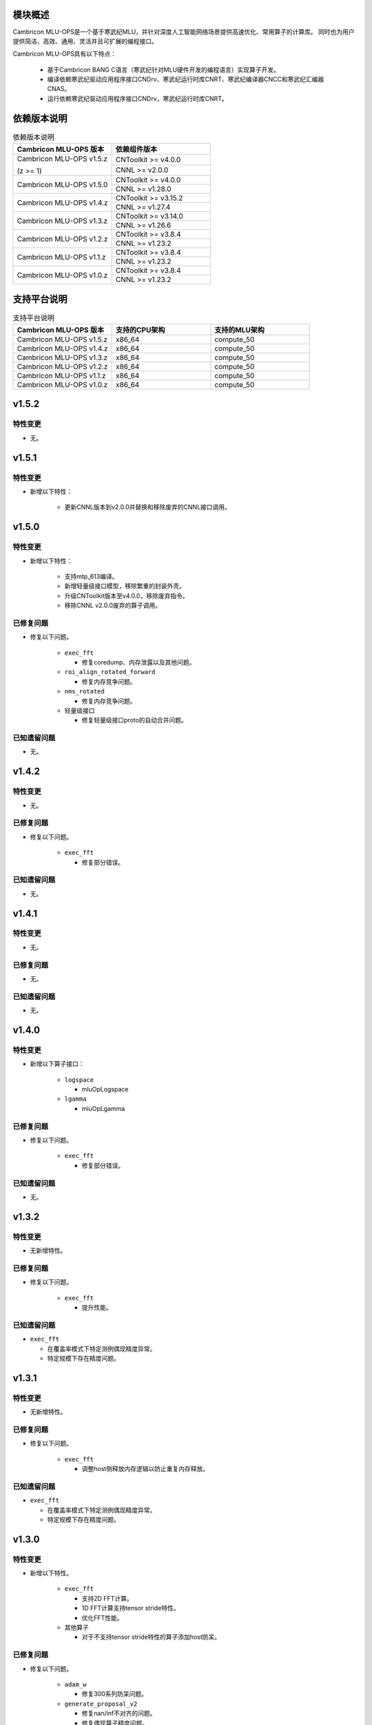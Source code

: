 模块概述
-------------------
Cambricon MLU-OPS是一个基于寒武纪MLU，并针对深度人工智能网络场景提供高速优化、常用算子的计算库。
同时也为用户提供简洁、高效、通用、灵活并且可扩展的编程接口。

Cambricon MLU-OPS具有以下特点：

  - 基于Cambricon BANG C语言（寒武纪针对MLU硬件开发的编程语言）实现算子开发。
  - 编译依赖寒武纪驱动应用程序接口CNDrv、寒武纪运行时库CNRT、寒武纪编译器CNCC和寒武纪汇编器CNAS。
  - 运行依赖寒武纪驱动应用程序接口CNDrv，寒武纪运行时库CNRT。


依赖版本说明
------------------

.. table:: 依赖版本说明
   :class: longtable
   :widths: 3 3

   +-----------------------------+-----------------------------+
   | Cambricon MLU-OPS 版本      | 依赖组件版本                |
   +=============================+=============================+
   | Cambricon MLU-OPS v1.5.z    | CNToolkit >= v4.0.0         |
   |                             +-----------------------------+
   | (z >= 1)                    | CNNL >= v2.0.0              |
   +-----------------------------+-----------------------------+
   | Cambricon MLU-OPS v1.5.0    | CNToolkit >= v4.0.0         |
   |                             +-----------------------------+
   |                             | CNNL >= v1.28.0             |
   +-----------------------------+-----------------------------+
   | Cambricon MLU-OPS v1.4.z    | CNToolkit >= v3.15.2        |
   |                             +-----------------------------+
   |                             | CNNL >= v1.27.4             |
   +-----------------------------+-----------------------------+
   | Cambricon MLU-OPS v1.3.z    | CNToolkit >= v3.14.0        |
   |                             +-----------------------------+
   |                             | CNNL >= v1.26.6             |
   +-----------------------------+-----------------------------+
   | Cambricon MLU-OPS v1.2.z    | CNToolkit >= v3.8.4         |
   |                             +-----------------------------+
   |                             | CNNL >= v1.23.2             |
   +-----------------------------+-----------------------------+
   | Cambricon MLU-OPS v1.1.z    | CNToolkit >= v3.8.4         |
   |                             +-----------------------------+
   |                             | CNNL >= v1.23.2             |
   +-----------------------------+-----------------------------+
   | Cambricon MLU-OPS v1.0.z    | CNToolkit >= v3.8.4         |
   |                             +-----------------------------+
   |                             | CNNL >= v1.23.2             |
   +-----------------------------+-----------------------------+


支持平台说明
------------------

.. table:: 支持平台说明
   :class: longtable
   :widths: 3 3 3

   +-----------------------------+------------------------+--------------------------------+
   | Cambricon MLU-OPS 版本      | 支持的CPU架构          | 支持的MLU架构                  |
   +=============================+========================+================================+
   | Cambricon MLU-OPS v1.5.z    | x86_64                 | compute_50                     |
   +-----------------------------+------------------------+--------------------------------+
   | Cambricon MLU-OPS v1.4.z    | x86_64                 | compute_50                     |
   +-----------------------------+------------------------+--------------------------------+
   | Cambricon MLU-OPS v1.3.z    | x86_64                 | compute_50                     |
   +-----------------------------+------------------------+--------------------------------+
   | Cambricon MLU-OPS v1.2.z    | x86_64                 | compute_50                     |
   +-----------------------------+------------------------+--------------------------------+
   | Cambricon MLU-OPS v1.1.z    | x86_64                 | compute_50                     |
   +-----------------------------+------------------------+--------------------------------+
   | Cambricon MLU-OPS v1.0.z    | x86_64                 | compute_50                     |
   +-----------------------------+------------------------+--------------------------------+

v1.5.2
-----------------

特性变更
~~~~~~~~~~~~~~~~~~~~~

- 无。
   
v1.5.1
-----------------

特性变更
~~~~~~~~~~~~~~~~~~~~~

- 新增以下特性：

   * 更新CNNL版本到v2.0.0并替换和移除废弃的CNNL接口调用。
   
v1.5.0
-----------------

特性变更
~~~~~~~~~~~~~~~~~~~~~

- 新增以下特性：

   * 支持mtp_613编译。

   * 新增轻量级接口模型，移除繁重的封装外壳。

   * 升级CNToolkit版本至v4.0.0，移除废弃指令。

   * 移除CNNL v2.0.0废弃的算子调用。

已修复问题
~~~~~~~~~~~~~~~~~~~~~

- 修复以下问题。

   * ``exec_fft``

     + 修复coredump、内存泄露以及其他问题。

   * ``roi_align_rotated_forward``

     + 修复内存竞争问题。

   * ``nms_rotated``

     + 修复内存竞争问题。
  
   * 轻量级接口

     + 修复轻量级接口proto的自动合并问题。

已知遗留问题
~~~~~~~~~~~~~~~~~~~~~

- 无。

v1.4.2
-----------------

特性变更
~~~~~~~~~~~~~~~~~~~~~

- 无。

已修复问题
~~~~~~~~~~~~~~~~~~~~~

- 修复以下问题。

   * ``exec_fft``

     + 修复部分错误。

已知遗留问题
~~~~~~~~~~~~~~~~~~~~~

- 无。


v1.4.1
-----------------

特性变更
~~~~~~~~~~~~~~~~~~~~~

- 无。

已修复问题
~~~~~~~~~~~~~~~~~~~~~

- 无。

已知遗留问题
~~~~~~~~~~~~~~~~~~~~~

- 无。

v1.4.0
-----------------

特性变更
~~~~~~~~~~~~~~~~~~~~~

- 新增以下算子接口：

   * ``logspace``

     + mluOpLogspace

   * ``lgamma``

     + mluOpLgamma

已修复问题
~~~~~~~~~~~~~~~~~~~~~

- 修复以下问题。

   * ``exec_fft``

     + 修复部分错误。

已知遗留问题
~~~~~~~~~~~~~~~~~~~~~

- 无。

v1.3.2
-----------------

特性变更
~~~~~~~~~~~~~~~~~~~~~

- 无新增特性。

已修复问题
~~~~~~~~~~~~~~~~~~~~~

- 修复以下问题。

   * ``exec_fft``

     + 提升性能。

已知遗留问题
~~~~~~~~~~~~~~~~~~~~~

- ``exec_fft``

  * 在覆盖率模式下特定测例偶现精度异常。
  * 特定规模下存在精度问题。

v1.3.1
-----------------

特性变更
~~~~~~~~~~~~~~~~~~~~~

- 无新增特性。

已修复问题
~~~~~~~~~~~~~~~~~~~~~

- 修复以下问题。

   * ``exec_fft``

     + 调整host侧释放内存逻辑以防止重复内存释放。

已知遗留问题
~~~~~~~~~~~~~~~~~~~~~

- ``exec_fft``

  * 在覆盖率模式下特定测例偶现精度异常。
  * 特定规模下存在精度问题。


v1.3.0
-----------------

特性变更
~~~~~~~~~~~~~~~~~~~~~

- 新增以下特性。

   * ``exec_fft``

     + 支持2D FFT计算。
     + 1D FFT计算支持tensor stride特性。
     + 优化FFT性能。

   * 其他算子

     + 对于不支持tensor stride特性的算子添加host防呆。

已修复问题
~~~~~~~~~~~~~~~~~~~~~

- 修复以下问题。

   * ``adam_w``

     + 修复300系列防呆问题。

   * ``generate_proposal_v2``

     + 修复nan/inf不对齐的问题。
     + 修复偶现算子精度问题。
     + 修复偶现core dump问题。

已知遗留问题
~~~~~~~~~~~~~~~~~~~~~

- ``exec_fft``

  * 在覆盖率模式下特定测例偶现精度异常。
  * 特定规模下存在精度问题。

v1.2.4
-----------------

特性变更
~~~~~~~~~~~~~~~~~~~~~

- 无新增特性。

已修复问题
~~~~~~~~~~~~~~~~~~~~~

- 无。

已知遗留问题
~~~~~~~~~~~~~~~~~~~~~

- 无。

v1.2.3
-----------------

特性变更
~~~~~~~~~~~~~~~~~~~~~

- 无新增特性。

已修复问题
~~~~~~~~~~~~~~~~~~~~~

- 无。

已知遗留问题
~~~~~~~~~~~~~~~~~~~~~

- 无。

v1.2.2
-----------------

特性变更
~~~~~~~~~~~~~~~~~~~~~

- 无新增特性。

已修复问题
~~~~~~~~~~~~~~~~~~~~~

- 无。

已知遗留问题
~~~~~~~~~~~~~~~~~~~~~

- 无。

v1.2.1
-----------------

特性变更
~~~~~~~~~~~~~~~~~~~~~

- 无新增特性。

已修复问题
~~~~~~~~~~~~~~~~~~~~~

- 无。

已知遗留问题
~~~~~~~~~~~~~~~~~~~~~

- 无。

v1.2.0
-----------------

特性变更
~~~~~~~~~~~~~~~~~~~~~

- 无新增特性。

已修复问题
~~~~~~~~~~~~~~~~~~~~~

- 修复以下问题：

   * 修复算子 mluOpGenerateProposalsV2 在 nan/inf 场景下的功能问题。
   * 修复算子 mluOpDeformRoiPoolBackward、mluOpRoiAlignRotatedForward、mluOpRoiAlignRotatedBackward 理论计算量不准确的问题。
   * 修复算子性能分析工具的代码问题。

已知遗留问题
~~~~~~~~~~~~~~~~~~~~~

- 无。


v1.1.1
-----------------

特性变更
~~~~~~~~~~~~~~~~~~~~~

- 无新增特性。

已修复问题
~~~~~~~~~~~~~~~~~~~~~

- 修复以下问题：

   * 修复性能分析工具处理同名测试用例时引入的功能问题。
   * 修复算子 mluOpAdamW 未分配任务类型引入的算子功能问题。

已知遗留问题
~~~~~~~~~~~~~~~~~~~~~

- 无。


v1.1.0
-----------------

特性变更
~~~~~~~~~~~~~~~~~~~~~

- 新增以下算子接口：

   * ``adam_w``

     + mluOpAdamW
     + mluOpCreateAdamWDescriptor
     + mluOpSetAdamWDescAttr
     + mluOpDestroyAdamWDescriptor

   * ``exec_fft``

     + mluOpExecFFT
     + mluOpCreateFFTPlan
     + mluOpDestroyFFTPlan
     + mluOpSetFFTReserveArea
     + mluOpMakeFFTPlanMany


v1.0.0
-----------------

特性变更
~~~~~~~~~~~~~~~~~~~~~

- 新增以下算子接口：

   * ``dcn``

     + mluOpDCNForward

     + mluOpDCNBackwardWeight

     + mluOpDCNBackwardData

     + mluOpCreateDCNDescriptor

     + mluOpDestroyDCNDescriptor

     + mluOpSetDCNDescriptor

     + mluOpGetDCNBakcwardDataWorkspaceSize

     + mluOpGetDCNForwardWorkspaceSize

     + mluOpGetDCNBackwardWeightWorkspaceSize

- 经过一整个大版本的废弃声明，移除以下算子接口，如需使用功能，请调用CNNL对应接口：

   * ``add_n``

     + mluOpAddN

     + mluOpGetAddNWorkspaceSize

     + mluOpAddN_v2

   * ``batch_matmul_bcast``

     + mluOpGetBatchMatMulBCastWorkspaceSize

     + mluOpGetBatchMatMulHeuristicResult

     + mluOpGetBatchMatMulAlgoHeuristic

     + mluOpBatchMatMulBCastDescCreate

     + mluOpBatchMatMulBCastDescDestroy

     + mluOpSetBatchMatMulBCastDescAttr

     + mluOpGetBatchMatMulBCastDescAttr

     + mluOpBatchMatMulBCastAlgoCreate

     + mluOpBatchMatMulBCastAlgoDestroy

     + mluOpGetQuantizeBatchMatMulBCastAlgorithm

     + mluOpGetQuantizeBatchMatMulBCastWorkspaceSize

     + mluOpQuantizeBatchMatMulBCast

     + mluOpBatchMatMulBCast

     + mluOpBatchMatMulBCast_v2

   * ``copy``

     + mluOpCopy

   * ``concat``

     + mluOpConcat

     + mluOpGetConcatWorkspaceSize

   * ``expand``

     + mluOpExpand

   * ``fill``

     + mluOpFill

     + mluOpFill_v3

   * ``gather_nd``

     + mluOpGatherNd

   * ``matmul``

     + mluOpMatMul

     + mluOpMatMulDescCreate

     + mluOpMatMulDescDestroy

     + mluOpSetMatMulDescAttr

     + mluOpGetMatMulDescAttr

     + mluOpCreateMatMulHeuristicResult

     + mluOpDestroyMatMulHeuristicResult

     + mluOpGetMatMulHeuristicResult

     + mluOpGetMatMulAlgoHeuristic

     + mluOpMatMulAlgoCreate

     + mluOpMatMulAlgoDestroy

     + mluOpGetMatMulWorkspaceSize

     + mluOpMatMul_v2

   * ``nms``

     + mluOpNms

   * ``pad``

     + mluOpPad

   * ``reduce``

     + mluOpReduce

     + mluOpCreateReduceDescriptor

     + mluOpDestroyReduceDescriptor

     + mluOpSetReduceDescriptor

     + mluOpSetReduceDescriptor_v2

     + mluOpGetReduceOpWorkspaceSize

   * ``scatter_nd``

     + mluOpScatterNd

     + mluOpScatterNd_v2

   * ``stride_slice``

     + mluOpStrideSlice

   * ``transform``

     + mluOpTransform

   * ``transpose``

     + mluOpCreateTransposeDescriptor

     + mluOpDestroyTransposeDescriptor

     + mluOpSetTransposeDescriptor

     + mluOpGetTransposeWorkspaceSize

     + mluOpTranspose

     + mluOpTranspose_v2

   * ``unique``

     + mluOpUnique

     + mluOpCreateUniqueDescriptor

     + mluOpDestroyUniqueDescriptor

     + mluOpSetUniqueDescriptor

     + mluOpGetUniqueWorkSpace

     + mluOpUniqueGetOutLen

     + mluOpGetUniqueWorkspaceSize

     + mluOpUnique_v2

- 新增编译前对环境中各个依赖项的版本检查。

- 更新公共组件core/GTest代码。

- 更新MLU-OPS仓库中对环境安装、编译、测试流程的叙述。

- 移除对Ubuntu18.04系统的支持。

- 移除BangPy组件，调整MLU-OPS仓库代码结构。

已修复问题
~~~~~~~~~~~~~~~~~~~~~

- 修复以下算子问题：

   * ``voxel_pooling_forward``

     + 移除GTest中额外调用的API接口。

已知遗留问题
~~~~~~~~~~~~~~~~~~~~~

- ``roi_align_rotated``

   * mluOpRoiAlignRotatedForward接口在输入feature以及rois元素数量接近2G时出现运行超时。

   * mluOpRoiAlignRotatedBackward接口在输入top_grad以及rois元素数量接近2G时出现运行超时。

- ``carafe``

   * mluOpCarafeForward接口在输入input以及mask元素数量超过2G时出现运行错误。

   * mluOpCarafeBackward接口在输入input、mask以及grad_output元素数量接近2G时出现运行超时。


v0.11.0
-----------------

特性变更
~~~~~~~~~~~~~~~~~~~~~

- 新增底层依赖 CNNL。

已修复问题
~~~~~~~~~~~~~~~~~~~~~

- 修复以下算子问题：

   * 修复算子 ``yolo_box`` 防呆不完整问题。

已知遗留问题
~~~~~~~~~~~~~~~~~~~~~

- 无。


v0.10.0
-----------------

特性变更
~~~~~~~~~~~~~~~~~~~~~

- 新增以下算子：

   * ``pad``

   * ``concat``

已修复问题
~~~~~~~~~~~~~~~~~~~~~

- 修复以下算子问题：

   * 修复算子 points_in_boxes 防呆缺失问题。

已知遗留问题
~~~~~~~~~~~~~~~~~~~~~

- 无


v0.9.0
-----------------

特性变更
~~~~~~~~~~~~~~~~~~~~~

- 新增以下算子：

   * ``transform``

   * ``strided_slice``

   * ``sync_batchnorm_stats``

   * ``sync_batchnorm_gather_stats_with_counts``

   * ``sync_batchnorm_elemt``

   * ``sync_batchnorm_backward_reduce``

   * ``sync_batch_norm_backward_elemt``

已修复问题
~~~~~~~~~~~~~~~~~~~~~

- 修复以下算子问题：

   * 修复算子 roiaware_pool3d_forward 文档中公式书写错误、防呆缺失等问题。

   * 修复算子 ms_deform_attn_forward 由拆分错误引入的精度问题。

   * 修复算子 voxel_pooling_forward 由地址越界引入的精度问题。

   * 修复算子 nms_rotated 引入的编译 warnings 问题。

已知遗留问题
~~~~~~~~~~~~~~~~~~~~~

- 无


v0.8.1
-----------------

特性变更
~~~~~~~~~~~~~~~~~~~~~

- 无新增特性。

已修复问题
~~~~~~~~~~~~~~~~~~~~~

修复 v0.8.0 中潜在的二进制算子缺陷。

已知遗留问题
~~~~~~~~~~~~~~~~~~~~~

无。


v0.8.0
-----------------

特性变更
~~~~~~~~~~~~~~~~~~~~~

- 新增支持以下算子：

   * ``border_align_backward``

   * ``border_align_forward``

   * ``masked_col2im_forward``

   * ``masked_im2col_forward``

   * ``tin_shift_backward``

   * ``tin_shift_forward``

已修复问题
~~~~~~~~~~~~~~~~~~~~

- 修复以下算子问题：

   * 修复dynamic_point_to_voxel_backward在编译时设置memcheck选项暴露的内存越界问题。

   * 修复roi_crop_forward/backward在mlu_op.h中错误的返回值描述。

已知遗留问题
~~~~~~~~~~~~~~~~~~~~~

无。

v0.7.1
-----------------

特性变更
~~~~~~~~~~~~~~~~~~~~~~

- 无新增特性。

已修复问题
~~~~~~~~~~~~~~~~~~~~~~

修复 v0.7.0 中潜在的编译缺陷。

已知遗留问题
~~~~~~~~~~~~~~~~~~~~~~

无。

v0.7.0
-----------------

特性变更
~~~~~~~~~~~~~~~~~~~~~~

- 适配 x86_64 架构的 KylinV10 系统编译及测试。
- 新增支持以下算子：

   * ``dynamic_point_to_voxel_backward``

   * ``dynamic_point_to_voxel_forward``

   * ``focal_loss_sigmoid_backward``

   * ``focal_loss_sigmoid_forward``

   * ``mutual_information_backward``

   * ``mutual_information_forward``

v0.6.0
-----------------

特性变更
~~~~~~~~~~~~~~~~~~~~~~

- 不再支持Debian。
- 新增支持以下算子：

   * ``ms_deform_attn_backward``

   * ``ms_deform_attn_forward``

   * ``nms``

   * ``points_in_boxes``

   * ``roi_align_backward``

   * ``roi_align_forward``

已修复问题
~~~~~~~~~~~~~~~~~~~~~~

无。

已知遗留问题
~~~~~~~~~~~~~~~~~~~~~~

无。


v0.5.1
-----------------

特性变更
~~~~~~~~~~~~~~~~~~~~~~

- 新增支持以下算子：

   * ``nms_rotated``

   * ``moe_dispatch_backward_data``

   * ``moe_dispatch_backward_gate``

   * ``moe_dispatch_forward``

已修复问题
~~~~~~~~~~~~~~~~~~~~~~

- 修复了nms_rotated未对large tensor(2GB)防呆导致的计算错误。

已知遗留问题
~~~~~~~~~~~~~~~~~~~~~~

无。


v0.5.0
-----------------

特性变更
~~~~~~~~~~~~~~~~~~~~~~

-  不再支持MLU290。
-  新增支持以下算子：

   * ``active_rotated_filter_forward``

   * ``add_n``

   * ``bbox_overlaps``

   * ``box_iou_rotated``

   * ``carafe_backward``

   * ``carafe_forward``

   * ``deform_roi_pool_backward``

   * ``deform_roi_pool_forward``

   * ``gather_nd``

   * ``get_indice_pairs``

   * ``indice_convolution_backward_data``

   * ``indice_convolution_backward_filter``

   * ``indice_convolution_forward``

   * ``mat_mul``

   * ``reduce``

   * ``roi_align_rotated_backward``

   * ``roi_align_rotated_forward``

   * ``roiaware_pool3d_backward``

   * ``roiaware_pool3d_forward``

   * ``rotated_feature_align_backward``

   * ``rotated_feature_align_forward``

   * ``scatter_nd``

   * ``three_interpolate_backward``

   * ``three_nn_forward``

   * ``transpose``

   * ``unique``

已修复问题
~~~~~~~~~~~~~~~~~~~~~~

无。

已知遗留问题
~~~~~~~~~~~~~~~~~~~~~~

无。


v0.4.2
-----------------

特性变更
~~~~~~~~~~~~~~~~~~~~~~

-  新增支持以下算子：

   * ``box_iou_rotated``

   * ``nms_rotated``


已修复问题
~~~~~~~~~~~~~~~~~~~~~~

无。

已知遗留问题
~~~~~~~~~~~~~~~~~~~~~~

无。


v0.4.1
-----------------

特性变更
~~~~~~~~~~~~~~~~~~~~~~

-  不再支持Ubuntu16.04。
-  不再支持AArch64。

已修复问题
~~~~~~~~~~~~~~~~~~~~~~

无。

已知遗留问题
~~~~~~~~~~~~~~~~~~~~~~

无。


v0.4.0
-----------------

特性变更
~~~~~~~~~~~~~~~~~~~~~~

-  编译支持板卡、算子可选。
-  支持MLU算子性能比对功能。
-  新增支持以下算子：

   * ``voxel_pooling_forward``

   * ``voxelization``

   * ``psa_mask_forward``

   * ``psa_mask_backward``

   * ``fill``

已修复问题
~~~~~~~~~~~~~~~~~~~~~~

无。

已知遗留问题
~~~~~~~~~~~~~~~~~~~~~~

无。


v0.3.0
-----------------

特性变更
~~~~~~~~~~~~~~~~~~~~~~

- 适配 AArch64 架构的 KylinV10 系统编译及测试。
- 新增支持以下算子：

  * ``three_interpolate_forward``

  * ``ball_qeury``

已修复问题
~~~~~~~~~~~~~~~~~~~~~~

无。

已知遗留问题
~~~~~~~~~~~~~~~~~~~~~~

无。


v0.2.0
-----------------

特性变更
~~~~~~~~~~~~~~~~~~~~~~

- 新增以下算子：

  * ``yolo_box``

  * ``generate_proposals_v2``

  * ``prior_box``

已修复问题
~~~~~~~~~~~~~~~~~~~~~~

无。

已知遗留问题
~~~~~~~~~~~~~~~~~~~~~~

无。
